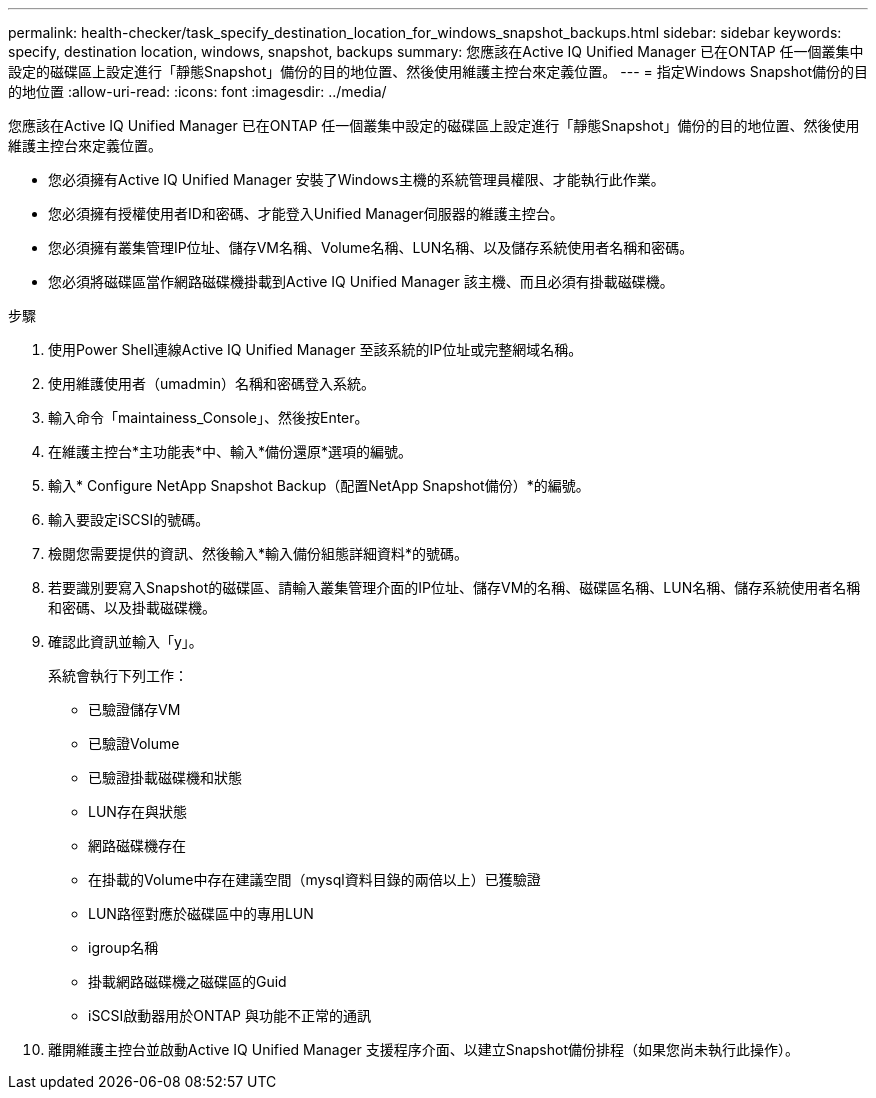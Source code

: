 ---
permalink: health-checker/task_specify_destination_location_for_windows_snapshot_backups.html 
sidebar: sidebar 
keywords: specify, destination location, windows, snapshot, backups 
summary: 您應該在Active IQ Unified Manager 已在ONTAP 任一個叢集中設定的磁碟區上設定進行「靜態Snapshot」備份的目的地位置、然後使用維護主控台來定義位置。 
---
= 指定Windows Snapshot備份的目的地位置
:allow-uri-read: 
:icons: font
:imagesdir: ../media/


[role="lead"]
您應該在Active IQ Unified Manager 已在ONTAP 任一個叢集中設定的磁碟區上設定進行「靜態Snapshot」備份的目的地位置、然後使用維護主控台來定義位置。

* 您必須擁有Active IQ Unified Manager 安裝了Windows主機的系統管理員權限、才能執行此作業。
* 您必須擁有授權使用者ID和密碼、才能登入Unified Manager伺服器的維護主控台。
* 您必須擁有叢集管理IP位址、儲存VM名稱、Volume名稱、LUN名稱、以及儲存系統使用者名稱和密碼。
* 您必須將磁碟區當作網路磁碟機掛載到Active IQ Unified Manager 該主機、而且必須有掛載磁碟機。


.步驟
. 使用Power Shell連線Active IQ Unified Manager 至該系統的IP位址或完整網域名稱。
. 使用維護使用者（umadmin）名稱和密碼登入系統。
. 輸入命令「maintainess_Console」、然後按Enter。
. 在維護主控台*主功能表*中、輸入*備份還原*選項的編號。
. 輸入* Configure NetApp Snapshot Backup（配置NetApp Snapshot備份）*的編號。
. 輸入要設定iSCSI的號碼。
. 檢閱您需要提供的資訊、然後輸入*輸入備份組態詳細資料*的號碼。
. 若要識別要寫入Snapshot的磁碟區、請輸入叢集管理介面的IP位址、儲存VM的名稱、磁碟區名稱、LUN名稱、儲存系統使用者名稱和密碼、以及掛載磁碟機。
. 確認此資訊並輸入「y」。
+
系統會執行下列工作：

+
** 已驗證儲存VM
** 已驗證Volume
** 已驗證掛載磁碟機和狀態
** LUN存在與狀態
** 網路磁碟機存在
** 在掛載的Volume中存在建議空間（mysql資料目錄的兩倍以上）已獲驗證
** LUN路徑對應於磁碟區中的專用LUN
** igroup名稱
** 掛載網路磁碟機之磁碟區的Guid
** iSCSI啟動器用於ONTAP 與功能不正常的通訊


. 離開維護主控台並啟動Active IQ Unified Manager 支援程序介面、以建立Snapshot備份排程（如果您尚未執行此操作）。

